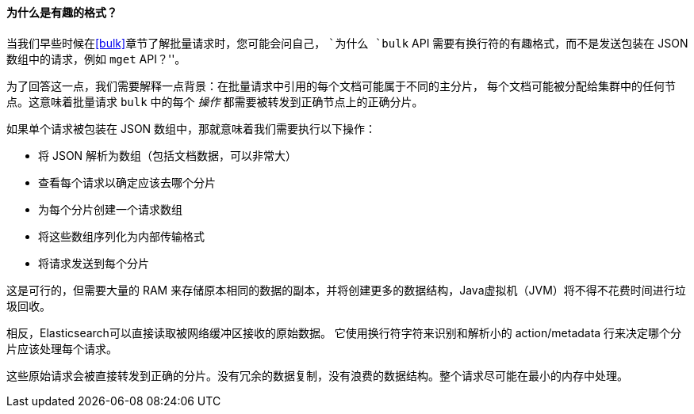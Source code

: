 [[bulk-format]]
[role="pagebreak-before"]
==== 为什么是有趣的格式？

当我们早些时候在<<bulk>>章节了解批量请求时，((("bulk API", "format of requests")))您可能会问自己，
 ``为什么 `bulk` API 需要有换行符的有趣格式，而不是发送包装在 JSON 数组中的请求，例如 `mget` API？''。

为了回答这一点，我们需要解释一点背景：在批量请求中引用的每个文档可能属于不同的主分片，
每个文档可能被分配给集群中的任何节点。这意味着批量请求 `bulk` 中的((("action, in bulk requests")))每个 _操作_ 都需要被转发到正确节点上的正确分片。

如果单个请求被包装在 JSON 数组中，那就意味着我们需要执行以下操作：

 * 将 JSON 解析为数组（包括文档数据，可以非常大）
 * 查看每个请求以确定应该去哪个分片
 * 为每个分片创建一个请求数组
 * 将这些数组序列化为内部传输格式
 * 将请求发送到每个分片

这是可行的，但需要大量的 RAM 来存储原本相同的数据的副本，并将创建更多的数据结构，Java虚拟机（JVM）将不得不花费时间进行垃圾回收。

相反，Elasticsearch可以直接读取被网络缓冲区接收的原始数据。
它使用换行符字符来识别和解析小的 +action/metadata+ 行来决定哪个分片应该处理每个请求。

这些原始请求会被直接转发到正确的分片。没有冗余的数据复制，没有浪费的数据结构。整个请求尽可能在最小的内存中处理。
